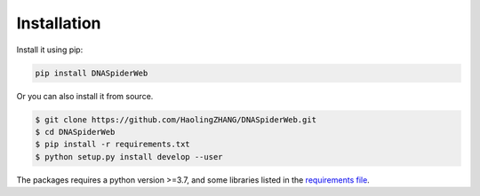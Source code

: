 Installation
============

.. image:: _static/logo.svg

Install it using pip:

.. code-block:: bash

   pip install DNASpiderWeb

Or you can also install it from source.

.. code-block:: bash

   $ git clone https://github.com/HaolingZHANG/DNASpiderWeb.git
   $ cd DNASpiderWeb
   $ pip install -r requirements.txt
   $ python setup.py install develop --user

The packages requires a python version >=3.7, and some libraries listed
in the `requirements file <https://github.com/HaolingZHANG/DNASpiderWeb/blob/main/requirements.txt>`_.
